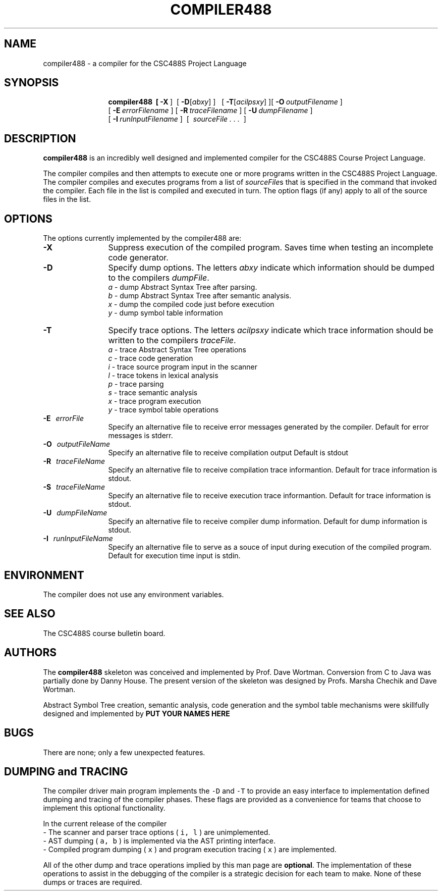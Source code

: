 .de Ip
.br
.ie \\n.$>=3 .ne \\$3
.el .ne 3
.IP "\\$1" \\$2
..
.\"
.\"
.TH COMPILER488 1 "12 January 2015" "CSC488S Compiler"
.SH NAME
compiler488 \- a compiler for the CSC488S Project Language
.SH SYNOPSIS
.in +\w'\fBcompiler488 \fR'u
.ti -\w'\fBcompiler488 \fR'u
.B compiler488\
\ \ [\ \fB\-X\fR\ ]\ \ \
[\ \fB\-D\fR[\fIabxy\fR]\ ]\ \ \ [\ \fB\-T\fR[\fIacilpsxy\fR]\ ]\
[\ \fB\-O\fR\ \fIoutputFilename\fR\ ]
.br
\ [\ \fB\-E\fR\ \fIerrorFilename\fR\ ]\
\ [\ \fB\-R\fR\ \fItraceFilename\fR\ ]\
\ [\ \fB\-U\fR\ \fIdumpFilename\fR\ ]
.br
\ [\ \fB\-I\fR\ \fIrunInputFilename\fR\ ]
\ [\ \fI\ sourceFile\ \.\ .\ .\ \fR\ ]
.SH DESCRIPTION
.B compiler488
is an incredibly well designed and implemented compiler for the
CSC488S Course Project Language.
.PP
The compiler compiles and then attempts to execute one or more programs
written in the CSC488S Project Language.
The compiler compiles and executes  programs from a list of \fIsourceFile\fRs
that is specified in the command that invoked the compiler.
Each file in the list is compiled and executed in turn.
The option flags (if any) apply to all of the source files in the list.
.SH OPTIONS
The options currently implemented by the
compiler488 are:
.TP 12
.BR \-X
Suppress execution of the compiled program.  Saves time when testing
an incomplete code generator.
.TP
.BR \-D
Specify dump options.  The letters \fIabxy\fR indicate which information
should be dumped to the compilers \fIdumpFile\fR.
.RS
\fIa\fR \- dump Abstract Syntax Tree after parsing.
.br
\fIb\fR \- dump Abstract Syntax Tree after semantic analysis.
.br
\fIx\fR \- dump the compiled code just before execution
.br
\fIy\fR \- dump symbol table information
.RE
.TP
.BR \-T
Specify trace options.  The letters \fIacilpsxy\fR indicate which trace
information
should be written to the compilers \fItraceFile\fR.
.RS
\fIa\fR \- trace Abstract Syntax Tree operations
.br
\fIc\fR \- trace code generation
.br
\fIi\fR \- trace source program input in the scanner
.br
\fIl\fR \- trace tokens in lexical analysis
.br
\fIp\fR \- trace parsing
.br
\fIs\fR \- trace semantic analysis
.br
\fIx\fR \- trace program execution
.br
\fIy\fR \- trace symbol table operations
.RE
.TP 12
.BR \-E \ \ \ \fIerrorFile\fR
Specify an alternative file to receive error messages generated by the compiler.
Default for error messages is stderr.
.TP
.BR \-O \ \ \ \fIoutputFileName\fR
Specify an alternative file to receive compilation output 
Default is stdout
.TP
.BR \-R \ \ \ \fItraceFileName\fR
Specify an alternative file to receive compilation trace informantion.
Default for trace information is stdout.
.TP
.BR \-S \ \ \ \fItraceFileName\fR
Specify an alternative file to receive execution trace informantion.
Default for trace information is stdout.
.TP
.BR \-U \ \ \ \fIdumpFileName\fR
Specify an alternative file to receive compiler dump information.
Default for dump information is stdout.
.TP
.BR \-I \ \ \ \fIrunInputFileName\fR
Specify an alternative file to serve as a souce of input during
execution of the compiled program.
Default for execution time input is stdin.
.SH ENVIRONMENT
The compiler does not use any environment variables.
.SH SEE ALSO
The CSC488S course bulletin board.
.SH AUTHORS
The 
.B compiler488
skeleton was conceived and implemented by Prof. Dave Wortman.
Conversion from C to Java was partially done by Danny House.
The present version of the skeleton was designed by Profs. Marsha Chechik and Dave Wortman.
.PP
Abstract Symbol  Tree creation, semantic analysis, code generation and the 
symbol table mechanisms
were skillfully designed and implemented by 
.B PUT YOUR NAMES HERE
.SH BUGS
There are none; only a few unexpected features.
.SH DUMPING and TRACING
The compiler driver main program implements the \fC-D\fP and \fC-T\fP
to provide an easy interface to implementation defined dumping and
tracing of the compiler phases.  These flags are provided as 
a convenience for teams that choose to implement this optional functionality.
.PP
In the current release of the compiler
.br
-\ The scanner and parser trace options ( \fCi, l\fR ) are unimplemented.
.br
-\ AST dumping ( \fCa, b\fP ) is implemented via the AST printing interface.
.br
-\ Compiled program dumping ( \fCx\fP ) and program execution tracing ( \fCx\fP ) are
implemented.
.PP
All of the other dump and trace operations implied by this
man page are \fBoptional\fP.  The implementation of these operations
to assist in the debugging of the compiler
is a strategic decision for each team to make.  None of these
dumps or traces are required.
